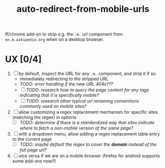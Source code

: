 #+TITLE: auto-redirect-from-mobile-urls

ff/chrome add-on to strip e.g. the ~.m.~ url component from ~en.m.wikipedia.org~ when on a desktop browser.

* UX [0/4]
1. [ ] by default, inspect the URL for any ~.m.~ component, and strip it if so.
   - immediately redirecting to the stripped URL
   - /TODO: error handling if the new URL 404s???/
   - [ ] /TODO: research how to query the page content for any tags indicating that it is specifically mobile?/
   - [ ] /TODO: research other typical url renaming conventions commonly used on mobile sites?/
2. [ ] allow customizing a regex replacement mechanism for specific sites (matching the regex) in options
   - [ ] /TODO: determine if there is a standardized way that sites indicate where to fetch a non-mobile version of the same page?/
3. [ ] with a dropdown menu, allow adding a regex replacement table entry to the current page
   - [ ] /TODO: maybe default the regex to cover the *domain* instead of the full page url?/
4. [ ] vice versa if we are on a mobile browser (firefox for android supports some add-ons now!!)

